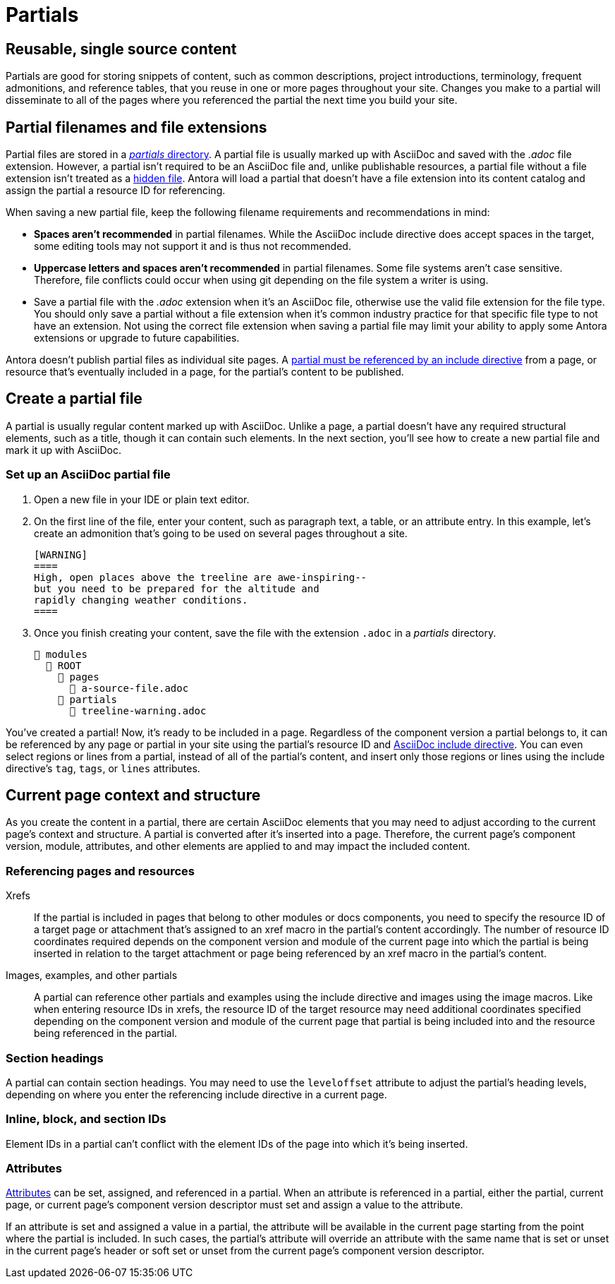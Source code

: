= Partials
:page-aliases: partials-and-content-snippets.adoc, create-a-partial.adoc

== Reusable, single source content

Partials are good for storing snippets of content, such as common descriptions, project introductions, terminology, frequent admonitions, and reference tables, that you reuse in one or more pages throughout your site.
Changes you make to a partial will disseminate to all of the pages where you referenced the partial the next time you build your site.

== Partial filenames and file extensions

Partial files are stored in a xref:ROOT:partials-directory.adoc[_partials_ directory].
A partial file is usually marked up with AsciiDoc and saved with the  _.adoc_ file extension.
However, a partial isn't required to be an AsciiDoc file and, unlike publishable resources, a partial file without a file extension isn't treated as a xref:ROOT:standard-directories.adoc#hidden-files[hidden file].
Antora will load a partial that doesn't have a file extension into its content catalog and assign the partial a resource ID for referencing.

// tag::filename[]
When saving a new partial file, keep the following filename requirements and recommendations in mind:

* *Spaces aren't recommended* in partial filenames.
While the AsciiDoc include directive does accept spaces in the target, some editing tools may not support it and is thus not recommended.
* *Uppercase letters and spaces aren't recommended* in partial filenames.
Some file systems aren't case sensitive.
Therefore, file conflicts could occur when using git depending on the file system a writer is using.
* Save a partial file with the _.adoc_ extension when it's an AsciiDoc file, otherwise use the valid file extension for the file type.
You should only save a partial without a file extension when it's common industry practice for that specific file type to not have an extension.
Not using the correct file extension when saving a partial file may limit your ability to apply some Antora extensions or upgrade to future capabilities.
// end::filename[]

Antora doesn't publish partial files as individual site pages.
A xref:include-a-partial.adoc[partial must be referenced by an include directive] from a page, or resource that's eventually included in a page, for the partial's content to be published.

== Create a partial file

A partial is usually regular content marked up with AsciiDoc.
Unlike a page, a partial doesn't have any required structural elements, such as a title, though it can contain such elements.
In the next section, you'll see how to create a new partial file and mark it up with AsciiDoc.

=== Set up an AsciiDoc partial file

. Open a new file in your IDE or plain text editor.

. On the first line of the file, enter your content, such as paragraph text, a table, or an attribute entry.
In this example, let's create an admonition that's going to be used on several pages throughout a site.
+
----
[WARNING]
====
High, open places above the treeline are awe-inspiring--
but you need to be prepared for the altitude and
rapidly changing weather conditions.
====
----

. Once you finish creating your content, save the file with the extension `.adoc` in a [.path]_partials_ directory.
+
[listing]
----
📂 modules
  📂 ROOT
    📂 pages
      📄 a-source-file.adoc
    📂 partials
      📄 treeline-warning.adoc
----

You've created a partial!
Now, it's ready to be included in a page.
Regardless of the component version a partial belongs to, it can be referenced by any page or partial in your site using the partial's resource ID and xref:include-a-partial.adoc[AsciiDoc include directive].
You can even select regions or lines from a partial, instead of all of the partial's content, and insert only those regions or lines using the include directive's `tag`, `tags`, or `lines` attributes.

[#current-context]
== Current page context and structure

As you create the content in a partial, there are certain AsciiDoc elements that you may need to adjust according to the current page's context and structure.
A partial is converted after it's inserted into a page.
Therefore, the current page's component version, module, attributes, and other elements are applied to and may impact the included content.

=== Referencing pages and resources

Xrefs:: If the partial is included in pages that belong to other modules or docs components, you need to specify the resource ID of a target page or attachment that's assigned to an xref macro in the partial's content accordingly.
The number of resource ID coordinates required depends on the component version and module of the current page into which the partial is being inserted in relation to the target attachment or page being referenced by an xref macro in the partial's content.

Images, examples, and other partials:: A partial can reference other partials and examples using the include directive and images using the image macros.
Like when entering resource IDs in xrefs, the resource ID of the target resource may need additional coordinates specified depending on the component version and module of the current page that partial is being included into and the resource being referenced in the partial.

=== Section headings

A partial can contain section headings.
You may need to use the `leveloffset` attribute to adjust the partial's heading levels, depending on where you enter the referencing include directive in a current page.

=== Inline, block, and section IDs

Element IDs in a partial can't conflict with the element IDs of the page into which it's being inserted.

=== Attributes

xref:attributes.adoc[Attributes] can be set, assigned, and referenced in a partial.
When an attribute is referenced in a partial, either the partial, current page, or current page's component version descriptor must set and assign a value to the attribute.

If an attribute is set and assigned a value in a partial, the attribute will be available in the current page starting from the point where the partial is included.
In such cases, the partial's attribute will override an attribute with the same name that is set or unset in the current page's header or soft set or unset from the current page's component version descriptor.
